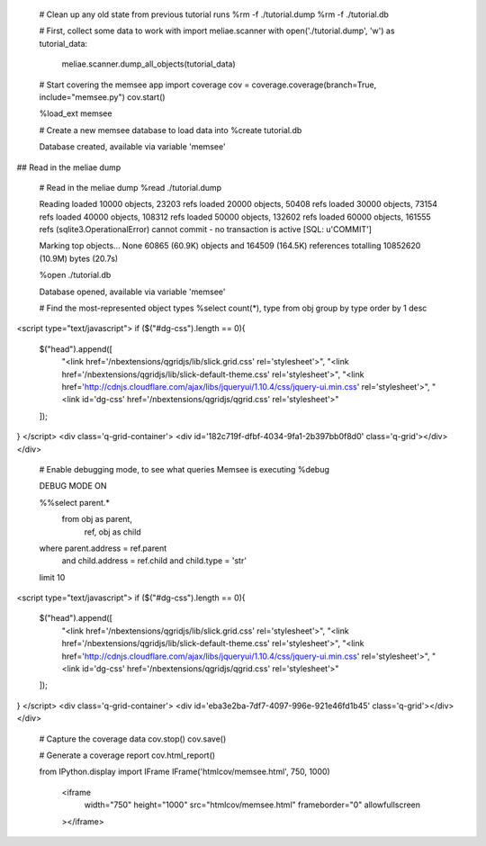 

    # Clean up any old state from previous tutorial runs
    %rm -f ./tutorial.dump
    %rm -f ./tutorial.db


    # First, collect some data to work with
    import meliae.scanner
    with open('./tutorial.dump', 'w') as tutorial_data:
        meliae.scanner.dump_all_objects(tutorial_data)


    # Start covering the memsee app
    import coverage
    cov = coverage.coverage(branch=True, include="memsee.py")
    cov.start()


    %load_ext memsee


    # Create a new memsee database to load data into
    %create tutorial.db

    Database created, available via variable 'memsee'


## Read in the meliae dump


    # Read in the meliae dump
    %read ./tutorial.dump

    Reading
    loaded 10000 objects, 23203 refs
    loaded 20000 objects, 50408 refs
    loaded 30000 objects, 73154 refs
    loaded 40000 objects, 108312 refs
    loaded 50000 objects, 132602 refs
    loaded 60000 objects, 161555 refs
    (sqlite3.OperationalError) cannot commit - no transaction is active [SQL: u'COMMIT']
    
    Marking top objects... None
    60865 (60.9K) objects and 164509 (164.5K) references totalling 10852620 (10.9M) bytes (20.7s)



    %open ./tutorial.db

    Database opened, available via variable 'memsee'



    # Find the most-represented object types
    %select count(*), type from obj group by type order by 1 desc


<script type="text/javascript">
if ($("#dg-css").length == 0){
    $("head").append([
        "<link href='/nbextensions/qgridjs/lib/slick.grid.css' rel='stylesheet'>",
        "<link href='/nbextensions/qgridjs/lib/slick-default-theme.css' rel='stylesheet'>",
        "<link href='http://cdnjs.cloudflare.com/ajax/libs/jqueryui/1.10.4/css/jquery-ui.min.css' rel='stylesheet'>",
        "<link id='dg-css' href='/nbextensions/qgridjs/qgrid.css' rel='stylesheet'>"
    ]);
}
</script>
<div class='q-grid-container'>
<div id='182c719f-dfbf-4034-9fa1-2b397bb0f8d0' class='q-grid'></div>
</div>





    # Enable debugging mode, to see what queries Memsee is executing
    %debug

    DEBUG MODE ON



    %%select parent.*
     from obj as parent,
          ref,
          obj as child
    where parent.address = ref.parent
      and child.address = ref.child
      and child.type = 'str'
    limit 10


<script type="text/javascript">
if ($("#dg-css").length == 0){
    $("head").append([
        "<link href='/nbextensions/qgridjs/lib/slick.grid.css' rel='stylesheet'>",
        "<link href='/nbextensions/qgridjs/lib/slick-default-theme.css' rel='stylesheet'>",
        "<link href='http://cdnjs.cloudflare.com/ajax/libs/jqueryui/1.10.4/css/jquery-ui.min.css' rel='stylesheet'>",
        "<link id='dg-css' href='/nbextensions/qgridjs/qgrid.css' rel='stylesheet'>"
    ]);
}
</script>
<div class='q-grid-container'>
<div id='eba3e2ba-7df7-4097-996e-921e46fd1b45' class='q-grid'></div>
</div>





    # Capture the coverage data
    cov.stop()
    cov.save()


    # Generate a coverage report
    cov.html_report()
    
    from IPython.display import IFrame
    IFrame('htmlcov/memsee.html', 750, 1000)





        <iframe
            width="750"
            height="1000"
            src="htmlcov/memsee.html"
            frameborder="0"
            allowfullscreen
        ></iframe>
        




    
